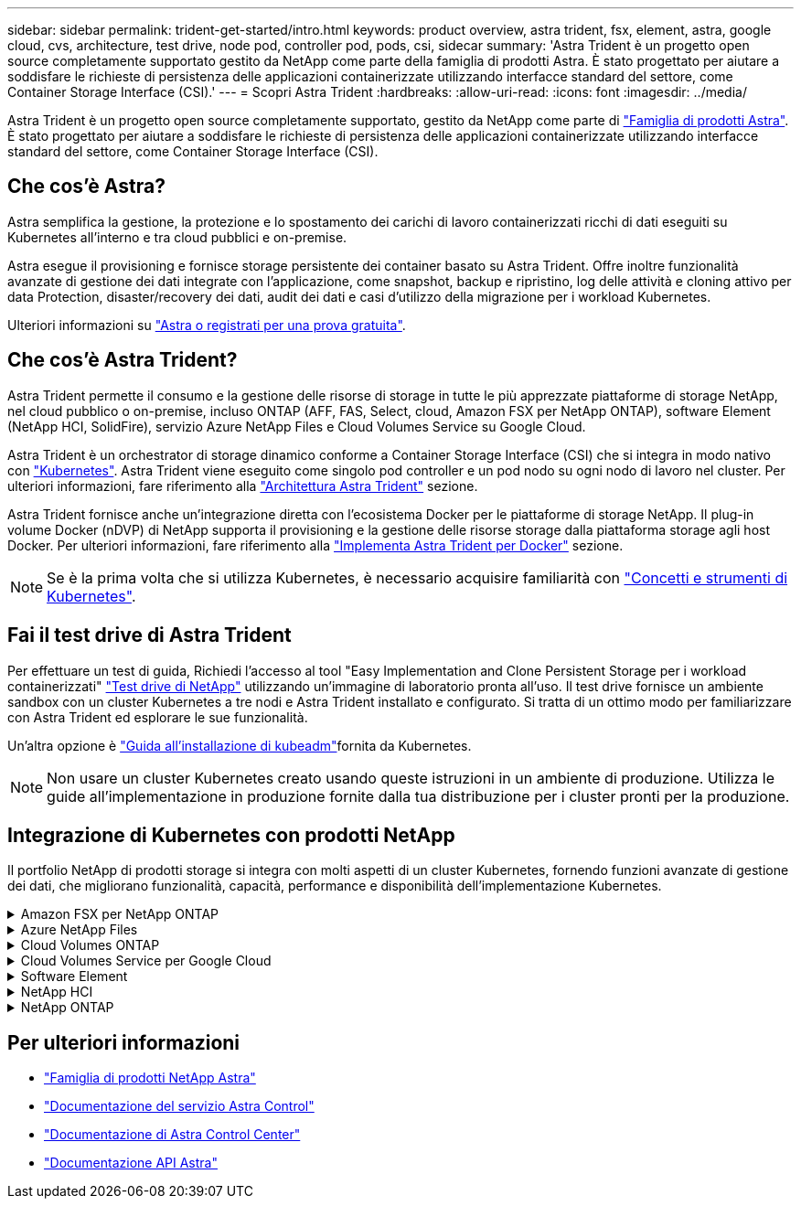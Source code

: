 ---
sidebar: sidebar 
permalink: trident-get-started/intro.html 
keywords: product overview, astra trident, fsx, element, astra, google cloud, cvs, architecture, test drive, node pod, controller pod, pods, csi, sidecar 
summary: 'Astra Trident è un progetto open source completamente supportato gestito da NetApp come parte della famiglia di prodotti Astra. È stato progettato per aiutare a soddisfare le richieste di persistenza delle applicazioni containerizzate utilizzando interfacce standard del settore, come Container Storage Interface (CSI).' 
---
= Scopri Astra Trident
:hardbreaks:
:allow-uri-read: 
:icons: font
:imagesdir: ../media/


[role="lead"]
Astra Trident è un progetto open source completamente supportato, gestito da NetApp come parte di link:https://docs.netapp.com/us-en/astra-family/intro-family.html["Famiglia di prodotti Astra"^]. È stato progettato per aiutare a soddisfare le richieste di persistenza delle applicazioni containerizzate utilizzando interfacce standard del settore, come Container Storage Interface (CSI).



== Che cos'è Astra?

Astra semplifica la gestione, la protezione e lo spostamento dei carichi di lavoro containerizzati ricchi di dati eseguiti su Kubernetes all'interno e tra cloud pubblici e on-premise.

Astra esegue il provisioning e fornisce storage persistente dei container basato su Astra Trident. Offre inoltre funzionalità avanzate di gestione dei dati integrate con l'applicazione, come snapshot, backup e ripristino, log delle attività e cloning attivo per data Protection, disaster/recovery dei dati, audit dei dati e casi d'utilizzo della migrazione per i workload Kubernetes.

Ulteriori informazioni su link:https://bluexp.netapp.com/astra["Astra o registrati per una prova gratuita"^].



== Che cos'è Astra Trident?

Astra Trident permette il consumo e la gestione delle risorse di storage in tutte le più apprezzate piattaforme di storage NetApp, nel cloud pubblico o on-premise, incluso ONTAP (AFF, FAS, Select, cloud, Amazon FSX per NetApp ONTAP), software Element (NetApp HCI, SolidFire), servizio Azure NetApp Files e Cloud Volumes Service su Google Cloud.

Astra Trident è un orchestrator di storage dinamico conforme a Container Storage Interface (CSI) che si integra in modo nativo con link:https://kubernetes.io/["Kubernetes"^]. Astra Trident viene eseguito come singolo pod controller e un pod nodo su ogni nodo di lavoro nel cluster. Per ulteriori informazioni, fare riferimento alla link:../trident-get-started/architecture.html["Architettura Astra Trident"] sezione.

Astra Trident fornisce anche un'integrazione diretta con l'ecosistema Docker per le piattaforme di storage NetApp. Il plug-in volume Docker (nDVP) di NetApp supporta il provisioning e la gestione delle risorse storage dalla piattaforma storage agli host Docker. Per ulteriori informazioni, fare riferimento alla link:../trident-docker/deploy-docker.html["Implementa Astra Trident per Docker"] sezione.


NOTE: Se è la prima volta che si utilizza Kubernetes, è necessario acquisire familiarità con link:https://kubernetes.io/docs/home/["Concetti e strumenti di Kubernetes"^].



== Fai il test drive di Astra Trident

Per effettuare un test di guida, Richiedi l'accesso al tool "Easy Implementation and Clone Persistent Storage per i workload containerizzati" link:https://www.netapp.com/us/try-and-buy/test-drive/index.aspx["Test drive di NetApp"^] utilizzando un'immagine di laboratorio pronta all'uso. Il test drive fornisce un ambiente sandbox con un cluster Kubernetes a tre nodi e Astra Trident installato e configurato. Si tratta di un ottimo modo per familiarizzare con Astra Trident ed esplorare le sue funzionalità.

Un'altra opzione è link:https://kubernetes.io/docs/setup/independent/install-kubeadm/["Guida all'installazione di kubeadm"]fornita da Kubernetes.


NOTE: Non usare un cluster Kubernetes creato usando queste istruzioni in un ambiente di produzione. Utilizza le guide all'implementazione in produzione fornite dalla tua distribuzione per i cluster pronti per la produzione.



== Integrazione di Kubernetes con prodotti NetApp

Il portfolio NetApp di prodotti storage si integra con molti aspetti di un cluster Kubernetes, fornendo funzioni avanzate di gestione dei dati, che migliorano funzionalità, capacità, performance e disponibilità dell'implementazione Kubernetes.

.Amazon FSX per NetApp ONTAP
[%collapsible]
====
link:https://www.netapp.com/aws/fsx-ontap/["Amazon FSX per NetApp ONTAP"^] È un servizio AWS completamente gestito che ti consente di lanciare ed eseguire file system basati sul sistema operativo per lo storage NetApp ONTAP.

====
.Azure NetApp Files
[%collapsible]
====
https://www.netapp.com/azure/azure-netapp-files/["Azure NetApp Files"^] È un servizio di condivisione file Azure Enterprise, basato su NetApp. Puoi eseguire i carichi di lavoro basati su file più esigenti in Azure in modo nativo, con le performance e la gestione completa dei dati che ti aspetti da NetApp.

====
.Cloud Volumes ONTAP
[%collapsible]
====
link:https://www.netapp.com/cloud-services/cloud-volumes-ontap/["Cloud Volumes ONTAP"^] È un'appliance di storage software-only che utilizza il software di gestione dei dati ONTAP nel cloud.

====
.Cloud Volumes Service per Google Cloud
[%collapsible]
====
link:https://bluexp.netapp.com/google-cloud-netapp-volumes?utm_source=GitHub&utm_campaign=Trident["NetApp Cloud Volumes Service per Google Cloud"^] È un file service nativo per il cloud che offre volumi NAS su NFS e SMB con performance all-flash.

====
.Software Element
[%collapsible]
====
https://www.netapp.com/data-management/element-software/["Elemento"^] consente all'amministratore dello storage di consolidare i carichi di lavoro garantendo le performance e producendo un impatto dello storage semplificato e ottimizzato.

====
.NetApp HCI
[%collapsible]
====
link:https://docs.netapp.com/us-en/hci/docs/concept_hci_product_overview.html["NetApp HCI"^] semplifica la gestione e la scalabilità del data center automatizzando i task di routine e consentendo agli amministratori dell'infrastruttura di concentrarsi su funzioni più importanti.

Astra Trident può eseguire il provisioning e gestire i dispositivi di storage per applicazioni containerizzate direttamente sulla piattaforma di storage NetApp HCI sottostante.

====
.NetApp ONTAP
[%collapsible]
====
link:https://docs.netapp.com/us-en/ontap/index.html["NetApp ONTAP"^] NetApp è un sistema operativo per lo storage unificato e multiprotocollo che offre funzionalità avanzate di gestione dei dati per qualsiasi applicazione.

I sistemi ONTAP sono dotati di configurazioni all-flash, ibride o all-HDD e offrono diversi modelli di implementazione, tra cui hardware progettato (FAS e AFF), white-box (ONTAP Select) e solo cloud (Cloud Volumes ONTAP). Astra Trident supporta questi modelli di implementazione di ONTAP.

====


== Per ulteriori informazioni

* https://docs.netapp.com/us-en/astra-family/intro-family.html["Famiglia di prodotti NetApp Astra"^]
* https://docs.netapp.com/us-en/astra/get-started/intro.html["Documentazione del servizio Astra Control"^]
* https://docs.netapp.com/us-en/astra-control-center/index.html["Documentazione di Astra Control Center"^]
* https://docs.netapp.com/us-en/astra-automation/get-started/before_get_started.html["Documentazione API Astra"^]

